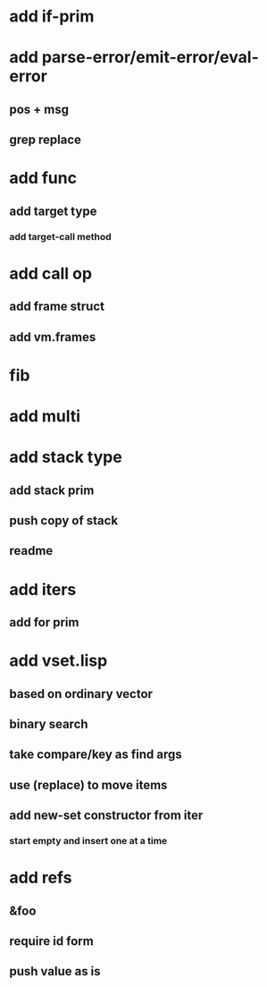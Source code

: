 * add if-prim
* add parse-error/emit-error/eval-error
** pos + msg
** grep replace
* add func
** add target type
*** add target-call method
* add call op
** add frame struct
** add vm.frames
* fib
* add multi
* add stack type
** add stack prim
** push copy of stack
** readme
* add iters
** add for prim
* add vset.lisp
** based on ordinary vector
** binary search
** take compare/key as find args
** use (replace) to move items
** add new-set constructor from iter
*** start empty and insert one at a time
* add refs
** &foo
** require id form
** push value as is

